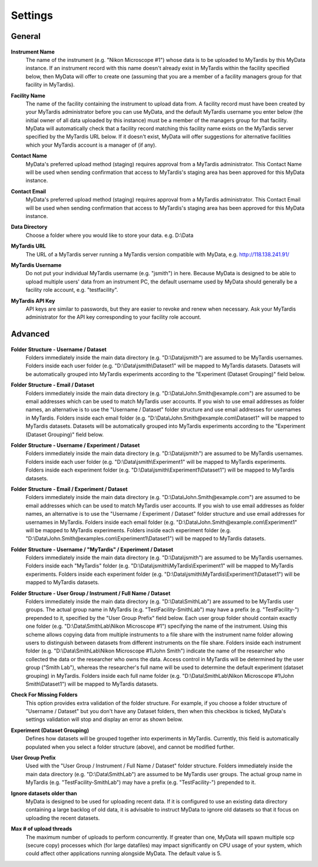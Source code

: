 Settings
========

General
^^^^^^^
  .. image:: images/SettingsGeneral.PNG

**Instrument Name**
  The name of the instrument (e.g. "Nikon Microscope #1") whose data
  is to be uploaded to MyTardis by this MyData instance.  If an instrument
  record with this name doesn't already exist in MyTardis within the facility
  specified below, then MyData will offer to create one (assuming that you are
  a member of a facility managers group for that facility in MyTardis).

**Facility Name**
  The name of the facility containing the instrument to upload data from.  A
  facility record must have been created by your MyTardis administrator before
  you can use MyData, and the default MyTardis username you enter below (the
  initial owner of all data uploaded by this instance) must be a member of the
  managers group for that facility.  MyData will automatically check that a
  facility record matching this facility name exists on the MyTardis server
  specified by the MyTardis URL below.  If it doesn't exist, MyData will offer
  suggestions for alternative facilities which your MyTardis account is a 
  manager of (if any).

**Contact Name**
  MyData's preferred upload method (staging) requires approval from a MyTardis
  administrator. This Contact Name will be used when sending confirmation that
  access to MyTardis's staging area has been approved for this MyData instance.

**Contact Email**
  MyData's preferred upload method (staging) requires approval from a MyTardis
  administrator. This Contact Email will be used when sending confirmation that
  access to MyTardis's staging area has been approved for this MyData instance.

**Data Directory**
  Choose a folder where you would like to store your data. e.g. D:\\Data

**MyTardis URL**
  The URL of a MyTardis server running a MyTardis version compatible with
  MyData, e.g. http://118.138.241.91/

**MyTardis Username**
  Do not put your individual MyTardis username (e.g. "jsmith") in
  here.  Because MyData is designed to be able to upload multiple users' data
  from an instrument PC, the default username used by MyData should generally
  be a facility role account, e.g. "testfacility".

**MyTardis API Key**
  API keys are similar to passwords, but they are easier to revoke and renew
  when necessary. Ask your MyTardis administrator for the API key corresponding
  to your facility role account.

  .. image:: images/DownloadApiKey.png

Advanced
^^^^^^^^
  .. image:: images/SettingsAdvanced.PNG

**Folder Structure - Username / Dataset**
    Folders immediately inside the main data directory
    (e.g. "D:\\Data\\jsmith") are assumed to be MyTardis usernames.
    Folders inside each user folder (e.g. "D:\\Data\\jsmith\\Dataset1"
    will be mapped to MyTardis datasets.
    Datasets will be automatically grouped into MyTardis experiments according
    to the "Experiment (Dataset Grouping)" field below.

**Folder Structure - Email / Dataset**
    Folders immediately inside the main data directory
    (e.g. "D:\\Data\\John.Smith@example.com") are assumed to be email
    addresses which can be used to match MyTardis user accounts.  If you wish
    to use email addresses as folder names, an alternative is to use the
    "Username / Dataset" folder structure and use email addresses
    for usernames in MyTardis.  Folders inside each email folder (e.g.
    "D:\\Data\\John.Smith@example.com\\Dataset1" will be mapped to
    MyTardis datasets.  Datasets will be automatically grouped into MyTardis
    experiments according to the "Experiment (Dataset Grouping)"
    field below.

**Folder Structure - Username / Experiment / Dataset**
    Folders immediately inside the main data directory
    (e.g. "D:\\Data\\jsmith") are assumed to be MyTardis usernames.
    Folders inside each user folder (e.g. "D:\\Data\\jsmith\\Experiment1"
    will be mapped to MyTardis experiments.  Folders inside each experiment
    folder (e.g. "D:\\Data\\jsmith\\Experiment1\\Dataset1") will be
    mapped to MyTardis datasets.

**Folder Structure - Email / Experiment / Dataset**
    Folders immediately inside the main data directory
    (e.g. "D:\\Data\\John.Smith@example.com") are assumed to be email
    addresses which can be used to match MyTardis user accounts.  If you wish
    to use email addresses as folder names, an alternative is to use the
    "Username / Experiment / Dataset" folder structure and use email
    addresses for usernames in MyTardis.  Folders inside each email folder (e.g.
    "D:\\Data\\John.Smith@example.com\\Experiment1" will be mapped to
    MyTardis experiments.  Folders inside each experiment folder
    (e.g. "D:\\Data\\John.Smith@examples.com\\Experiment1\\Dataset1")
    will be mapped to MyTardis datasets.

**Folder Structure - Username / "MyTardis" / Experiment / Dataset**
    Folders immediately inside the main data directory
    (e.g. "D:\\Data\\jsmith") are assumed to be MyTardis usernames.
    Folders inside each "MyTardis" folder
    (e.g. "D:\\Data\\jsmith\\MyTardis\\Experiment1" will be mapped to
    MyTardis experiments.
    Folders inside each experiment folder
    (e.g. "D:\\Data\\jsmith\\MyTardis\\Experiment1\\Dataset1") will be
    mapped to MyTardis datasets.

**Folder Structure - User Group / Instrument / Full Name / Dataset**
    Folders immediately inside the main data directory
    (e.g. "D:\\Data\\SmithLab") are assumed to be MyTardis user groups.
    The actual group name in MyTardis (e.g. "TestFacility-SmithLab")
    may have a prefix (e.g. "TestFacility-") prepended to it,
    specified by the "User Group Prefix" field below.
    Each user group folder should contain exactly one folder
    (e.g. "D:\\Data\\SmithLab\\Nikon Microscope #1") specifying the name
    of the instrument.  Using this scheme allows copying data from multiple
    instruments to a file share with the instrument name folder allowing users
    to distinguish between datasets from different instruments on the file
    share.
    Folders inside each instrument folder
    (e.g. "D:\\Data\\SmithLab\\Nikon Microscope #1\\John Smith") indicate
    the name of the researcher who collected the data or the researcher who
    owns the data.  Access control in MyTardis will be determined by the
    user group ("Smith Lab"), whereas the researcher's full name
    will be used to determine the default experiment (dataset grouping) in
    MyTardis.
    Folders inside each full name folder
    (e.g. "D:\\Data\\SmithLab\\Nikon Microscope #1\\John Smith\\Dataset1")
    will be mapped to MyTardis datasets.

**Check For Missing Folders**
  This option provides extra validation of the folder structure.  For example,
  if you choose a folder structure of "Username / Dataset" but you don't have
  any Dataset folders, then when this checkbox is ticked, MyData's settings
  validation will stop and display an error as shown below.

  .. image:: images/CheckForMissingFolders.png

**Experiment (Dataset Grouping)**
  Defines how datasets will be grouped together into experiments in MyTardis.
  Currently, this field is automatically populated when you select a folder
  structure (above), and cannot be modified further.

**User Group Prefix**
  Used with the "User Group / Instrument / Full Name / Dataset"
  folder structure.
  Folders immediately inside the main data directory
  (e.g. "D:\\Data\\SmithLab") are assumed to be MyTardis user groups.
  The actual group name in MyTardis (e.g. "TestFacility-SmithLab")
  may have a prefix (e.g. "TestFacility-") prepended to it.

**Ignore datasets older than**
  MyData is designed to be used for uploading recent data.  If it is configured
  to use an existing data directory containing a large backlog of old data, it
  is advisable to instruct MyData to ignore old datasets so that it focus on
  uploading the recent datasets.

**Max # of upload threads**
  The maximum number of uploads to perform concurrently.  If greater than one,
  MyData will spawn multiple scp (secure copy) processes which (for large
  datafiles) may impact significantly on CPU usage of your system, which could
  affect other applications running alongside MyData.  The default value is 5.

